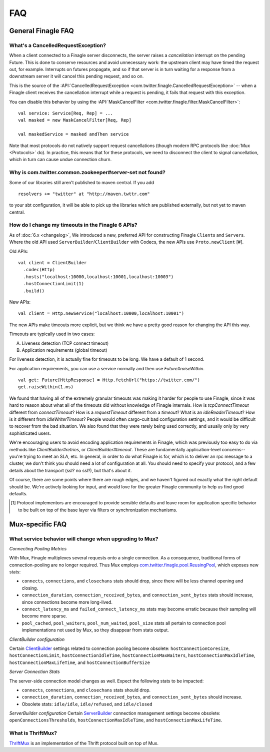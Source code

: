FAQ
===

General Finagle FAQ
-------------------

What's a CancelledRequestException?
~~~~~~~~~~~~~~~~~~~~~~~~~~~~~~~~~~~

When a client connected to a Finagle server disconnects, the server raises
a *cancellation* interrupt on the pending Future. This is done to
conserve resources and avoid unnecessary work: the upstream
client may have timed the request out, for example. Interrupts on
futures propagate, and so if that server is in turn waiting for a response
from a downstream server it will cancel this pending request, and so on.

This is the source of the :API:`CancelledRequestException <com.twitter.finagle.CancelledRequestException>` --
when a Finagle client receives the cancellation interrupt while a request is pending, it
fails that request with this exception.

You can disable this behavior by using the :API:`MaskCancelFilter <com.twitter.finagle.filter.MaskCancelFilter>`:

::

	val service: Service[Req, Rep] = ...
	val masked = new MaskCancelFilter[Req, Rep]

	val maskedService = masked andThen service

Note that most protocols do not natively support request cancellations
(though modern RPC protocols like :doc:`Mux <Protocols>`
do). In practice, this means that for these protocols, we need to disconnect
the client to signal cancellation, which in turn can cause undue connection
churn.

Why is com.twitter.common.zookeeper#server-set not found?
~~~~~~~~~~~~~~~~~~~~~~~~~~~~~~~~~~~~~~~~~~~~~~~~~~~~~~~~~

Some of our libraries still aren't published to maven central.  If you add

::

	resolvers += "twitter" at "http://maven.twttr.com"

to your sbt configuration, it will be able to pick up the libraries which are
published externally, but not yet to maven central.

How do I change my timeouts in the Finagle 6 APIs?
~~~~~~~~~~~~~~~~~~~~~~~~~~~~~~~~~~~~~~~~~~~~~~~~~~

As of :doc:`6.x <changelog>`, We introduced a new, preferred API for constructing Finagle ``Client``\s and ``Server``\s.
Where the old API used ``ServerBuilder``\/``ClientBuilder`` with Codecs, the new APIs use
``Proto.newClient`` [#].

Old APIs:

::

	val client = ClientBuilder
	  .codec(Http)
	  .hosts("localhost:10000,localhost:10001,localhost:10003")
	  .hostConnectionLimit(1)
	  .build()

New APIs:

::

	val client = Http.newService("localhost:10000,localhost:10001")

The new APIs make timeouts more explicit, but we think we have a pretty good reason
for changing the API this way.

Timeouts are typically used in two cases:

A.  Liveness detection (TCP connect timeout)
B.  Application requirements (global timeout)

For liveness detection, it is actually fine for timeouts to be long.  We have a
default of 1 second.

For application requirements, you can use a service normally and then use
`Future#raiseWithin`.

::

	val get: Future[HttpResponse] = Http.fetchUrl("https://twitter.com/")
	get.raiseWithin(1.ms)

We found that having all of the extremely granular timeouts was making it harder
for people to use Finagle, since it was hard to reason about what all of the
timeouts did without knowledge of Finagle internals.  How is `tcpConnectTimeout`
different from `connectTimeout`?  How is a `requestTimeout` different from a
`timeout`?  What is an `idleReaderTimeout`?  How is it different from
`idleWriterTimeout`?  People would often cargo-cult bad configuration settings,
and it would be difficult to recover from the bad situation.  We also found that
they were rarely being used correctly, and usually only by very sophisticated
users.

We're encouraging users to avoid encoding application requirements in Finagle,
which was previously too easy to do via methods like `ClientBuilder#retries`, or
`ClientBuilder#timeout`.  These are fundamentally application-level concerns--
you're trying to meet an SLA, etc.  In general, in order to do what Finagle is
for, which is to deliver an rpc message to a cluster, we don't think you should
need a lot of configuration at all.  You should need to specify your protocol,
and a few details about the transport (ssl?  no ssl?), but that's about it.

Of course, there are some points where there are rough edges, and we haven't
figured out exactly what the right default should be.  We're actively looking
for input, and would love for the greater Finagle community to help us find good
defaults.

.. [#] Protocol implementors are encouraged to provide sensible
       defaults and leave room for application specific behavior
       to be built on top of the base layer via filters or
       synchronization mechanisms.

Mux-specific FAQ
----------------

What service behavior will change when upgrading to Mux?
~~~~~~~~~~~~~~~~~~~~~~~~~~~~~~~~~~~~~~~~~~~~~~~~~~~~~~~~

*Connecting Pooling Metrics*

With Mux, Finagle multiplexes several requests onto a single connection. As a
consequence, traditional forms of connection-pooling are no longer required. Thus
Mux employs `com.twitter.finagle.pool.ReusingPool <http://twitter.github.io/finagle/docs/#com.twitter.finagle.pool.ReusingPool>`_,
which exposes new stats:

- ``connects``, ``connections``, and ``closechans`` stats should drop, since
  there will be less channel opening and closing.
- ``connection_duration``, ``connection_received_bytes``, and
  ``connection_sent_bytes`` stats should increase, since connections become more
  long-lived.
- ``connect_latency_ms`` and ``failed_connect_latency_ms`` stats may become
  erratic because their sampling will become more sparse.
- ``pool_cached``, ``pool_waiters``, ``pool_num_waited``, ``pool_size`` stats all
  pertain to connection pool implementations not used by Mux, so they disappear
  from stats output.

*ClientBuilder configuration*

Certain `ClientBuilder <http://twitter.github.io/finagle/docs/#com.twitter.finagle.builder.ClientBuilder>`_
settings related to connection pooling become obsolete:
``hostConnectionCoresize``, ``hostConnectionLimit``, ``hostConnectionIdleTime``,
``hostConnectionMaxWaiters``, ``hostConnectionMaxIdleTime``,
``hostConnectionMaxLifeTime``, and ``hostConnectionBufferSize``

*Server Connection Stats*

The server-side connection model changes as well. Expect the following stats to
be impacted:

- ``connects``, ``connections``, and ``closechans`` stats should drop.
- ``connection_duration``, ``connection_received_bytes``, and
  ``connection_sent_bytes`` should increase.
- Obsolete stats: ``idle/idle``, ``idle/refused``, and ``idle/closed``

*ServerBuilder configuration*
Certain `ServerBuilder <http://twitter.github.io/finagle/docs/#com.twitter.finagle.builder.ServerBuilder>`_
connection management settings become obsolete: ``openConnectionsThresholds``,
``hostConnectionMaxIdleTime``, and ``hostConnectionMaxLifeTime``.

What is ThriftMux?
~~~~~~~~~~~~~~~~~~

`ThriftMux <http://twitter.github.io/finagle/docs/#com.twitter.finagle.ThriftMux$>`_
is an implementation of the Thrift protocol built on top of Mux.
